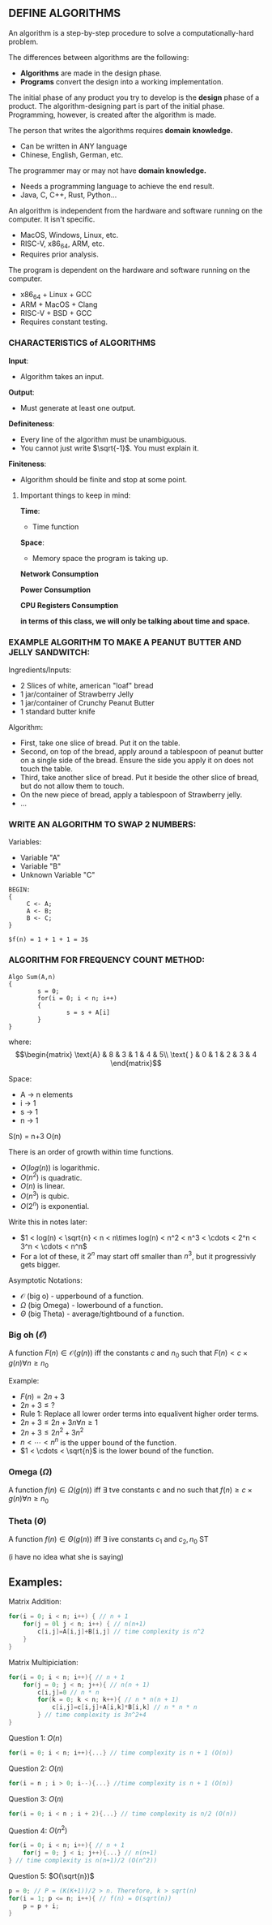 
** DEFINE ALGORITHMS
An algorithm is a step-by-step procedure to solve a computationally-hard problem.

The differences between algorithms are the following:
- *Algorithms* are made in the design phase.
- *Programs* convert the design into a working implementation.

The initial phase of any product you try to develop is the *design* phase of a product. The algorithm-designing part is part of the initial phase. Programming, however, is created after the algorithm is made.

The person that writes the algorithms requires *domain knowledge.*
- Can be written in ANY language
- Chinese, English, German, etc.

The programmer may or may not have *domain knowledge.*
- Needs a programming language to achieve the end result.
- Java, C, C++, Rust, Python...

An algorithm is independent from the hardware and software running on the computer. It isn't specific.
- MacOS, Windows, Linux, etc.
- RISC-V, x86_64, ARM, etc.
- Requires prior analysis.

The program is dependent on the hardware and software running on the computer.
- x86_64 + Linux + GCC
- ARM + MacOS + Clang
- RISC-V + BSD + GCC
- Requires constant testing.

*** CHARACTERISTICS of ALGORITHMS
*Input*:
- Algorithm takes an input.

*Output*:
- Must generate at least one output.

*Definiteness*:
- Every line of the algorithm must be unambiguous.
- You cannot just write $\sqrt{-1}$. You must explain it.

*Finiteness*:
- Algorithm should be finite and stop at some point.

**** Important things to keep in mind:
*Time*:
- Time function

*Space*:
- Memory space the program is taking up.

*Network Consumption*

*Power Consumption*

*CPU Registers Consumption*

**in terms of this class, we will only be talking about time and space.**

*** EXAMPLE ALGORITHM TO MAKE A PEANUT BUTTER AND JELLY SANDWITCH:
Ingredients/Inputs:
- 2 Slices of white, american "loaf" bread
- 1 jar/container of Strawberry Jelly
- 1 jar/container of Crunchy Peanut Butter
- 1 standard butter knife

Algorithm:
- First, take one slice of bread. Put it on the table.
- Second, on top of the bread, apply around a tablespoon of peanut butter on a single side of the bread. Ensure the side you apply it on does not touch the table.
- Third, take another slice of bread. Put it beside the other slice of bread, but do not allow them to touch.
- On the new piece of bread, apply a tablespoon of Strawberry jelly.
- ...

*** WRITE AN ALGORITHM TO SWAP 2 NUMBERS:
Variables:
- Variable "A"
- Variable "B"
- Unknown Variable "C"

#+BEGIN_EXAMPLE
BEGIN:
{
     C <- A;
     A <- B;
     B <- C;
}

$f(n) = 1 + 1 + 1 = 3$
#+END_EXAMPLE

*** ALGORITHM FOR FREQUENCY COUNT METHOD:

#+BEGIN_EXAMPLE
Algo Sum(A,n)
{
        s = 0;
        for(i = 0; i < n; i++)
        {
                s = s + A[i]
        }
}
#+END_EXAMPLE

where:
\[\begin{matrix}
        \text{A} & 8 & 3 & 1 & 4 & 5\\
        \text{ } & 0 & 1 & 2 & 3 & 4
\end{matrix}\]

Space:
- A -> n elements
- i -> 1
- s -> 1
- n -> 1

S(n) = n+3
O(n)

There is an order of growth within time functions.
- $O(log(n))$ is logarithmic.
- $O(n^2)$ is quadratic.
- $O(n)$ is linear.
- $O(n^3)$ is qubic.
- $O(2^n)$ is exponential.

Write this in notes later:
- $1 < log(n) < \sqrt{n} < n < n\times log(n) < n^2 < n^3 < \cdots < 2^n < 3^n < \cdots < n^n$
- For a lot of these, it $2^n$ may start off smaller than $n^3$, but it progressivly gets bigger.

Asymptotic Notations:
- $\mathcal{O}$ (big o) - upperbound of a function.
- $\Omega$ (big Omega) - lowerbound of a function.
- $\Theta$ (big Theta) - average/tightbound of a function.

*** Big oh ($\mathcal{O}$)
A function $F(n) \in \mathcal{O}(g(n))$ iff the constants $c$ and $n_0$ such that  $F(n) < c\times g(n) \forall n \geq n_0$

Example:
- $F(n) = 2n+3$
- $2n+3\leq ?$
- Rule 1: Replace all lower order terms into equalivent higher order terms.
- $2n+3 \leq 2n+3n \forall n \geq 1$
- $2n+3 \leq 2n^2+3n^2$
- $n < \cdots < n^n$ is the upper bound of the function.
- $1 < \cdots < \sqrt{n}$ is the lower bound of the function.


*** Omega ($\Omega$)
A function $f(n) \in \Omega(g(n))$ iff $\exists$ tve constants c and no such that $f(n) \geq c\times g(n) \forall n\geq n_0$

*** Theta ($\Theta$)
A function $f(n) \in \Theta (g(n))$ iff $\exists$ ive constants $c_1$ and $c_2, n_0$ ST

(i have no idea what she is saying)


** Examples:
Matrix Addition:
#+begin_src c
for(i = 0; i < n; i++) { // n + 1
    for(j = 0l j < n; i++) { // n(n+1)
        c[i,j]=A[i,j]+B[i,j] // time complexity is n^2
    }
}
#+end_src

Matrix Multipiciation:
#+begin_src c
for(i = 0; i < n; i++){ // n + 1
    for(j = 0; j < n; j++){ // n(n + 1)
        c[i,j]=0 // n * n
        for(k = 0; k < n; k++){ // n * n(n + 1)
            c[i,j]=c[i,j]+A[i,k]*B[i,k] // n * n * n
        } // time complexity is 3n^2+4
}
#+end_src

Question 1: $O(n)$
#+begin_src c
for(i = 0; i < n; i++){...} // time complexity is n + 1 (O(n))
#+end_src

Question 2: $O(n)$
#+begin_src c
for(i = n ; i > 0; i--){...} //time complexity is n + 1 (O(n))
#+end_src

Question 3: $O(n)$
#+begin_src c
for(i = 0; i < n ; i + 2){...} // time complexity is n/2 (O(n))
#+end_src

Question 4: $O(n^2)$
#+begin_src c
for(i = 0; i < n; i++){ // n + 1
    for(j = 0; j < i; j++){...} // n(n+1)
} // time complexity is n(n+1)/2 (O(n^2))
#+end_src

Question 5: $O(\sqrt{n})$
#+begin_src c
p = 0; // P = (K(K+1))/2 > n. Therefore, k > sqrt(n)
for(i = 1; p <= n; i++){ // f(n) = O(sqrt(n))
    p = p + i;
}
#+end_src
